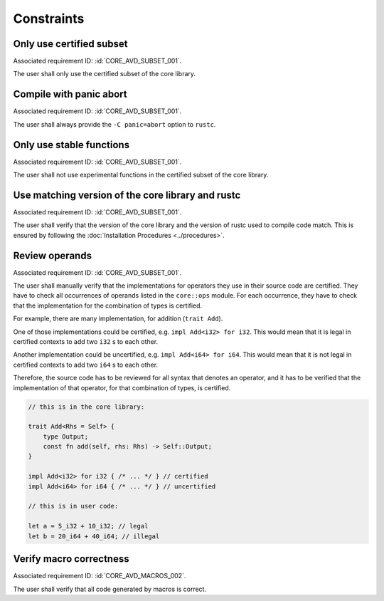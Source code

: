 .. SPDX-License-Identifier: MIT OR Apache-2.0
   SPDX-FileCopyrightText: The Ferrocene Developers

.. default-domain:: qualification

Constraints
===========

Only use certified subset
-------------------------

.. id::  CORE_CSTR_0010_SUBSET

Associated requirement ID: :id:`CORE_AVD_SUBSET_001`.

The user shall only use the certified subset of the core library.

Compile with panic abort
------------------------

.. id::  CORE_CSTR_0020_PANIC_ABORT

Associated requirement ID: :id:`CORE_AVD_SUBSET_001`.

The user shall always provide the ``-C panic=abort`` option to ``rustc``.

Only use stable functions
-------------------------

.. id::  CORE_CSTR_0030_SUBSET_ONLY_STABLE

Associated requirement ID: :id:`CORE_AVD_SUBSET_001`.

The user shall not use experimental functions in the certified subset of the core library.

Use matching version of the core library and rustc
--------------------------------------------------

.. id::  CORE_CSTR_0040_MATCHING_VERSION

Associated requirement ID: :id:`CORE_AVD_SUBSET_001`.

The user shall verify that the version of the core library and the version of rustc used to compile code match. This is ensured by following the :doc:`Installation Procedures <../procedures>`.

Review operands
---------------

.. id::  CORE_CSTR_0050_REVIEW_OPERANDS

Associated requirement ID: :id:`CORE_AVD_SUBSET_001`.

The user shall manually verify that the implementations for operators they use in their source code are certified. They have to check all occurrences of operands listed in the ``core::ops`` module. For each occurrence, they have to check that the implementation for the combination of types is certified.

For example, there are many implementation, for addition (``trait Add``).

One of those implementations could be certified, e.g. ``impl Add<i32> for i32``. This would mean that it is legal in certified contexts to add two ``i32`` s to each other.

Another implementation could be uncertified, e.g. ``impl Add<i64> for i64``. This would mean that it is not legal in certified contexts to add two ``i64`` s to each other.

Therefore, the source code has to be reviewed for all syntax that denotes an operator, and it has to be verified that the implementation of that operator, for that combination of types, is certified.

.. code-block:: rust

  // this is in the core library:

  trait Add<Rhs = Self> {
      type Output;
      const fn add(self, rhs: Rhs) -> Self::Output;
  }

  impl Add<i32> for i32 { /* ... */ } // certified
  impl Add<i64> for i64 { /* ... */ } // uncertified

  // this is in user code:

  let a = 5_i32 + 10_i32; // legal
  let b = 20_i64 + 40_i64; // illegal

Verify macro correctness
------------------------

.. id::  CORE_CSTR_0060_VERIFY_MACROS

Associated requirement ID: :id:`CORE_AVD_MACROS_002`.

The user shall verify that all code generated by macros is correct.
